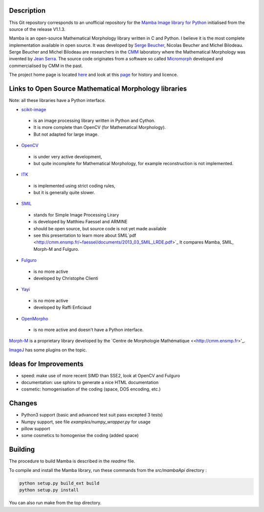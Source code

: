 Description
-----------

This Git repository corresponds to an unofficial repository for the `Mamba Image library for Python
<http://www.mamba-image.org>`_ initialised from the source of the release V1.1.3.

Mamba is an open-source Mathematical Morphology library written in C and Python.  I believe it is
the most complete implementation available in open source.  It was developed by `Serge Beucher
<http://cmm.ensmp.fr/~beucher/sbpage_eng.html>`_, Nicolas Beucher and Michel Bilodeau.  Serge
Beucher and Michel Bilodeau are researchers in the `CMM <http://cmm.ensmp.fr>`_ laboratory where the
Mathematical Morphology was invented by `Jean Serra <http://cmm.ensmp.fr/~serra/aaccueil.htm>`_.
The source code originates from a software so called `Micromorph <http://cmm.ensmp.fr/Micromorph>`_
developed and commercialised by CMM in the past.

The project home page is located `here <http://www.mamba-image.org>`_ and look at this `page
<http://www.mamba-image.org/about.html>`_ for history and licence.

Links to Open Source Mathematical Morphology libraries
------------------------------------------------------

Note: all these libraries have a Python interface.

* `scikit-image <http://scikit-image.org>`_
 * is an image processing library written in Python and Cython.
 * It is more complete than OpenCV (for Mathematical Morphology).
 * But not adapted for large image.

* `OpenCV <http://opencv.org>`_
 * is under very active development,
 * but quite incomplete for Mathematical Morphology, for example reconstruction is not implemented.

* `ITK <http://www.itk.org>`_
 * is implemented using strict coding rules,
 * but it is generally quite slower.

* `SMIL <http://smil.cmm.mines-paristech.fr/doc/index.html>`_
 * stands for Simple Image Processing Lirary
 * is developed by Matthieu Faessel and ARMINE
 * should be open source, but source code is not yet made available
 * see this presentation to learn more about SMIL`pdf <http://cmm.ensmp.fr/~faessel/documents/2013_03_SMIL_LRDE.pdf>`_
   It compares Mamba, SMIL, Morph-M and Fulguro.

* `Fulguro <http://fulguro.sourceforge.net/index.html>`_
 * is no more active
 * developed by Christophe Clienti

* `Yayi <http://raffi.enficiaud.free.fr>`_
 * is no more active
 * developed by Raffi Enficiaud

* `OpenMorpho <http://openmorpho.sourceforge.net>`_
 * is no more active and doesn't have a Python interface.

`Morph-M <http://cmm.ensmp.fr/Morph-M>`_ is a proprietary library developed by the `Centre de
Morphologie Mathématique <<http://cmm.ensmp.fr>'_.

`ImageJ <http://fiji.sc/Fiji>`_ has some plugins on the topic.

Ideas for Improvements
----------------------

* speed: make use of more recent SIMD than SSE2, look at OpenCV and Fulguro
* documentation: use sphinx to generate a nice HTML documentation
* cosmetic: homogenisation of the coding (space, DOS encoding, etc.)

Changes
-------

* Python3 support (basic and advanced test suit pass excepted 3 tests)
* Numpy support, see file *examples/numpy_wrapper.py* for usage
* pillow support
* some cosmetics to homogenise the coding (added space)

Building
--------

The procedure to build Mamba is described in the *readme* file.

To compile and install the Mamba library, run these commands from the *src/mambaApi* directory :

.. code-block:: sh

  python setup.py build_ext build
  python setup.py install

You can also run make from the top directory.

.. End
